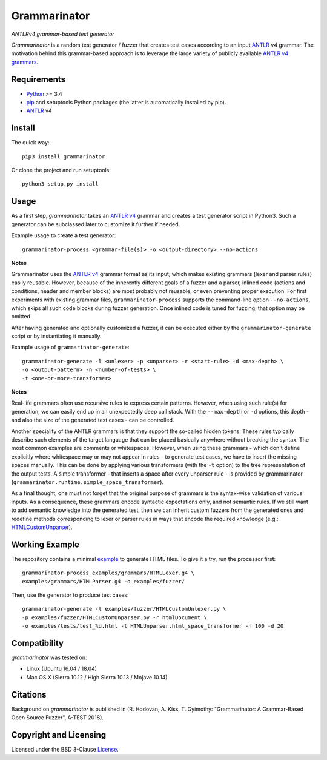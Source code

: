 =============
Grammarinator
=============
*ANTLRv4 grammar-based test generator*

.. image:: https://badge.fury.io/py/grammarinator.svg
   :target: https://badge.fury.io/py/grammarinator
.. image:: https://travis-ci.org/renatahodovan/grammarinator.svg?branch=master
   :target: https://travis-ci.org/renatahodovan/grammarinator
.. image:: https://ci.appveyor.com/api/projects/status/0f1vm5x9j9j31hpo/branch/master?svg=true
   :target: https://ci.appveyor.com/project/renatahodovan/grammarinator/branch/master
.. image:: https://coveralls.io/repos/github/renatahodovan/grammarinator/badge.svg
   :target: https://coveralls.io/github/renatahodovan/grammarinator

*Grammarinator* is a random test generator / fuzzer that creates test cases
according to an input ANTLR_ v4 grammar. The motivation behind this
grammar-based approach is to leverage the large variety of publicly
available `ANTLR v4 grammars`_.

.. _`ANTLR v4 grammars`: https://github.com/antlr/grammars-v4


Requirements
============

* Python_ >= 3.4
* pip_ and setuptools Python packages (the latter is automatically installed by
  pip).
* ANTLR_ v4

.. _Python: https://www.python.org
.. _pip: https://pip.pypa.io
.. _ANTLR: http://www.antlr.org


Install
=======

The quick way::

    pip3 install grammarinator

Or clone the project and run setuptools::

    python3 setup.py install


Usage
=====

As a first step, *grammarinator* takes an `ANTLR v4`_ grammar and creates a test
generator script in Python3. Such a generator can be subclassed later to
customize it further if needed.

Example usage to create a test generator::

    grammarinator-process <grammar-file(s)> -o <output-directory> --no-actions

.. _`ANTLR v4`: https://github.com/antlr/grammars-v4

**Notes**

Grammarinator uses the `ANTLR v4`_ grammar format as its input, which makes
existing grammars (lexer and parser rules) easily reusable. However, because
of the inherently different goals of a fuzzer and a parser, inlined code
(actions and conditions, header and member blocks) are most probably not
reusable, or even preventing proper execution. For first experiments with
existing grammar files, ``grammarinator-process`` supports the command-line
option ``--no-actions``, which skips all such code blocks during fuzzer
generation. Once inlined code is tuned for fuzzing, that option may be omitted.

After having generated and optionally customized a fuzzer, it can be executed
either by the ``grammarinator-generate`` script or by instantiating it
manually.

Example usage of ``grammarinator-generate``::

    grammarinator-generate -l <unlexer> -p <unparser> -r <start-rule> -d <max-depth> \
    -o <output-pattern> -n <number-of-tests> \
    -t <one-or-more-transformer>

**Notes**

Real-life grammars often use recursive rules to express certain patterns.
However, when using such rule(s) for generation, we can easily end up in an
unexpectedly deep call stack. With the ``--max-depth`` or ``-d`` options, this
depth - and also the size of the generated test cases - can be controlled.

Another speciality of the ANTLR grammars is that they support the so-called
hidden tokens. These rules typically describe such elements of the target
language that can be placed basically anywhere without breaking the syntax. The
most common examples are comments or whitespaces. However, when using these
grammars - which don't define explicitly where whitespace may or may not appear
in rules - to generate test cases, we have to insert the missing spaces
manually. This can be done by applying various transformers (with the ``-t``
option) to the tree representation of the output tests. A simple transformer -
that inserts a space after every unparser rule - is provided by grammarinator
(``grammarinator.runtime.simple_space_transformer``).

As a final thought, one must not forget that the original purpose of grammars
is the syntax-wise validation of various inputs. As a consequence, these
grammars encode syntactic expectations only, and not semantic rules. If we
still want to add semantic knowledge into the generated test, then we can
inherit custom fuzzers from the generated ones and redefine methods
corresponding to lexer or parser rules in ways that encode the required
knowledge (e.g.: HTMLCustomUnparser_).

.. _HTMLCustomUnparser: examples/fuzzer/HTMLCustomUnparser.py

Working Example
===============

The repository contains a minimal example_ to generate HTML files. To give it
a try, run the processor first::

    grammarinator-process examples/grammars/HTMLLexer.g4 \
    examples/grammars/HTMLParser.g4 -o examples/fuzzer/


Then, use the generator to produce test cases::

    grammarinator-generate -l examples/fuzzer/HTMLCustomUnlexer.py \
    -p examples/fuzzer/HTMLCustomUnparser.py -r htmlDocument \
    -o examples/tests/test_%d.html -t HTMLUnparser.html_space_transformer -n 100 -d 20

.. _example: examples/


Compatibility
=============

*grammarinator* was tested on:

* Linux (Ubuntu 16.04 / 18.04)
* Mac OS X (Sierra 10.12 / High Sierra 10.13 / Mojave 10.14)


Citations
=========

Background on *grammarinator* is published in (R. Hodovan, A. Kiss, T. Gyimothy:
"Grammarinator: A Grammar-Based Open Source Fuzzer", A-TEST 2018).


Copyright and Licensing
=======================

Licensed under the BSD 3-Clause License_.

.. _LICENSE: LICENSE.rst
